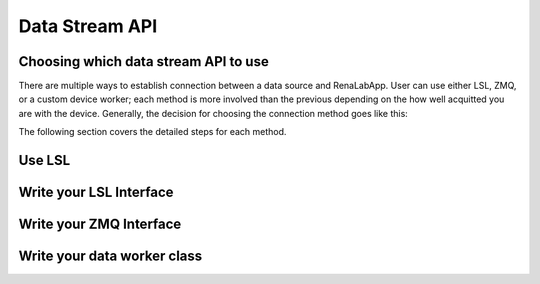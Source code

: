 *****
Data Stream API
*****

Choosing which data stream API to use
-------------------
There are multiple ways to establish connection between a data source and RenaLabApp. User can use either LSL, ZMQ, or
a custom device worker; each method is more involved than the previous depending on the how well acquitted you are with the
device. Generally, the decision for choosing the connection method goes like this:

.. image:: media/ChoosingConnectionMethod.png
    :width: 1080

The following section covers the detailed steps for each method.

Use LSL
-------------------

Write your LSL Interface
-------------------

Write your ZMQ Interface
-------------------

Write your data worker class
-------------------
